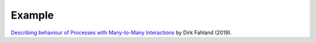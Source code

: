 ..  Titling
    ##++::==~~--''``

Example
:::::::

`Describing behaviour of Processes with Many-to-Many Interactions
<https://dblp.org/rec/conf/apn/Fahland19>`_ by Dirk Fahland (2019).

